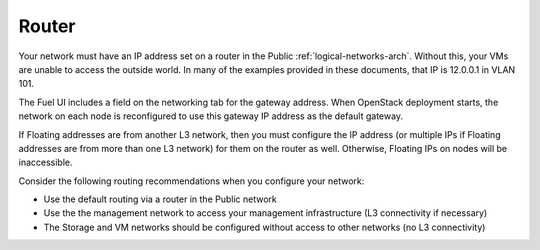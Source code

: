 
.. _router-plan:

Router
------

Your network must have an IP address set on a router
in the Public :ref:`logical-networks-arch`.
Without this, your VMs are unable to access the outside world.
In many of the examples provided in these documents, 
that IP is 12.0.0.1 in VLAN 101.

The Fuel UI includes a field on the networking tab for the gateway address.
When OpenStack deployment starts,
the network on each node is reconfigured
to use this gateway IP address as the default gateway.

If Floating addresses are from another L3 network,
then you must configure the IP address
(or multiple IPs if Floating addresses are from more than one L3 network)
for them on the router as well.
Otherwise, Floating IPs on nodes will be inaccessible.

Consider the following routing recommendations
when you configure your network:

-  Use the default routing via a router in the Public network
-  Use the the management network to access your management
   infrastructure (L3 connectivity if necessary)
-  The Storage and VM networks should be configured without access to
   other networks (no L3 connectivity)

.. image:: /_images/fuel-network-settings.png
   :width: 90%

.. image:: /_images/fuel-settings.png
   :width: 90%

.. image:: /_images/fuel-nodes.png
   :width: 90%

.. image:: /_images/fuel-nodes-selected.png
   :width: 90%

.. image:: /_images/fuel-node-network.png
   :width: 90%
